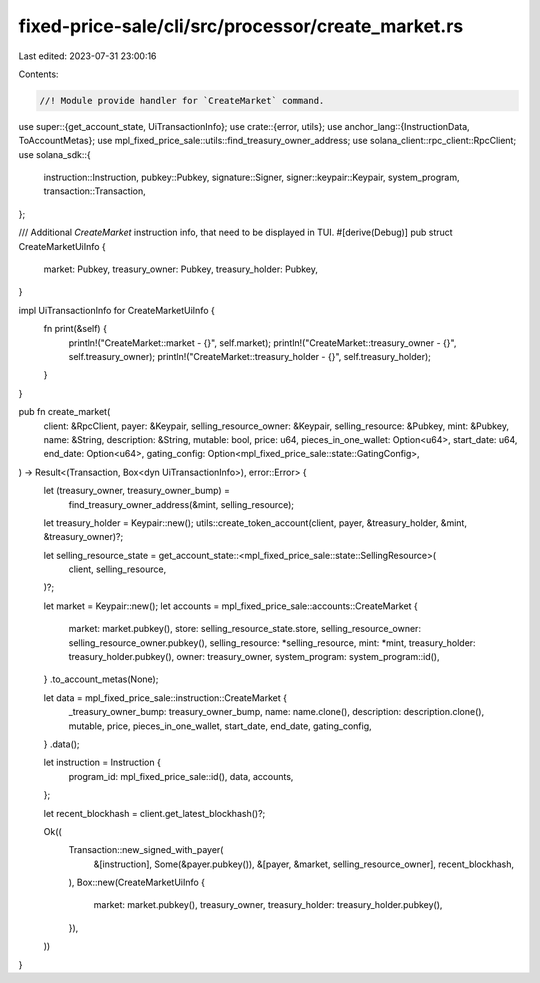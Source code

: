fixed-price-sale/cli/src/processor/create_market.rs
===================================================

Last edited: 2023-07-31 23:00:16

Contents:

.. code-block:: rs

    //! Module provide handler for `CreateMarket` command.

use super::{get_account_state, UiTransactionInfo};
use crate::{error, utils};
use anchor_lang::{InstructionData, ToAccountMetas};
use mpl_fixed_price_sale::utils::find_treasury_owner_address;
use solana_client::rpc_client::RpcClient;
use solana_sdk::{
    instruction::Instruction, pubkey::Pubkey, signature::Signer, signer::keypair::Keypair,
    system_program, transaction::Transaction,
};

/// Additional `CreateMarket` instruction info, that need to be displayed in TUI.
#[derive(Debug)]
pub struct CreateMarketUiInfo {
    market: Pubkey,
    treasury_owner: Pubkey,
    treasury_holder: Pubkey,
}

impl UiTransactionInfo for CreateMarketUiInfo {
    fn print(&self) {
        println!("CreateMarket::market - {}", self.market);
        println!("CreateMarket::treasury_owner - {}", self.treasury_owner);
        println!("CreateMarket::treasury_holder - {}", self.treasury_holder);
    }
}

pub fn create_market(
    client: &RpcClient,
    payer: &Keypair,
    selling_resource_owner: &Keypair,
    selling_resource: &Pubkey,
    mint: &Pubkey,
    name: &String,
    description: &String,
    mutable: bool,
    price: u64,
    pieces_in_one_wallet: Option<u64>,
    start_date: u64,
    end_date: Option<u64>,
    gating_config: Option<mpl_fixed_price_sale::state::GatingConfig>,
) -> Result<(Transaction, Box<dyn UiTransactionInfo>), error::Error> {
    let (treasury_owner, treasury_owner_bump) =
        find_treasury_owner_address(&mint, selling_resource);

    let treasury_holder = Keypair::new();
    utils::create_token_account(client, payer, &treasury_holder, &mint, &treasury_owner)?;

    let selling_resource_state = get_account_state::<mpl_fixed_price_sale::state::SellingResource>(
        client,
        selling_resource,
    )?;

    let market = Keypair::new();
    let accounts = mpl_fixed_price_sale::accounts::CreateMarket {
        market: market.pubkey(),
        store: selling_resource_state.store,
        selling_resource_owner: selling_resource_owner.pubkey(),
        selling_resource: *selling_resource,
        mint: *mint,
        treasury_holder: treasury_holder.pubkey(),
        owner: treasury_owner,
        system_program: system_program::id(),
    }
    .to_account_metas(None);

    let data = mpl_fixed_price_sale::instruction::CreateMarket {
        _treasury_owner_bump: treasury_owner_bump,
        name: name.clone(),
        description: description.clone(),
        mutable,
        price,
        pieces_in_one_wallet,
        start_date,
        end_date,
        gating_config,
    }
    .data();

    let instruction = Instruction {
        program_id: mpl_fixed_price_sale::id(),
        data,
        accounts,
    };

    let recent_blockhash = client.get_latest_blockhash()?;

    Ok((
        Transaction::new_signed_with_payer(
            &[instruction],
            Some(&payer.pubkey()),
            &[payer, &market, selling_resource_owner],
            recent_blockhash,
        ),
        Box::new(CreateMarketUiInfo {
            market: market.pubkey(),
            treasury_owner,
            treasury_holder: treasury_holder.pubkey(),
        }),
    ))
}



